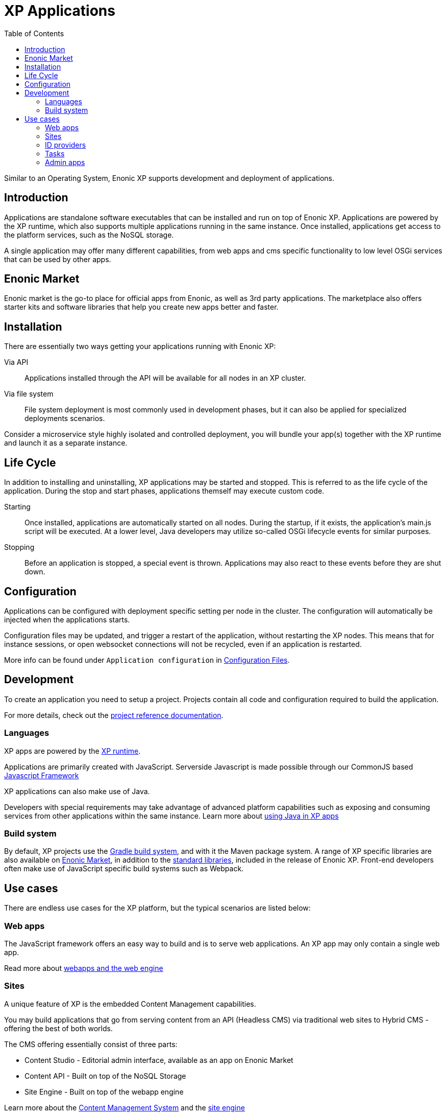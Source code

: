 = XP Applications
:toc: right
:imagesdir: images

Similar to an Operating System, Enonic XP supports development and deployment of applications.

== Introduction

Applications are standalone software executables that can be installed and run on top of Enonic XP.
Applications are powered by the XP runtime, which also supports multiple applications running in the same instance.
Once installed, applications get access to the platform services, such as the NoSQL storage.

A single application may offer many different capabilities, from web apps and cms specific functionality to low level OSGi services that can be used by other apps.

== Enonic Market

Enonic market is the go-to place for official apps from Enonic, as well as 3rd party applications.
The marketplace also offers starter kits and software libraries that help you create new apps better and faster.

== Installation

There are essentially two ways getting your applications running with Enonic XP:

Via API:: Applications installed through the API will be available for all nodes in an XP cluster.

Via file system:: File system deployment is most commonly used in development phases, but it can also be applied for specialized deployments scenarios.

Consider a microservice style highly isolated and controlled deployment,
you will bundle your app(s) together with the XP runtime and launch it as a separate instance.


== Life Cycle

In addition to installing and uninstalling,
XP applications may be started and stopped.
This is referred to as the life cycle of the application.
During the stop and start phases, applications themself may execute custom code.

Starting:: Once installed, applications are automatically started on all nodes.
During the startup, if it exists, the application's main.js script will be executed.
At a lower level, Java developers may utilize so-called OSGi lifecycle events for similar purposes.

Stopping:: Before an application is stopped, a special event is thrown.
Applications may also react to these events before they are shut down.

== Configuration

Applications can be configured with deployment specific setting per node in the cluster.
The configuration will automatically be injected when the applications starts.

Configuration files may be updated, and trigger a restart of the application, without restarting the XP nodes.
This means that for instance sessions, or open websocket connections will not be recycled, even if an application is restarted.

More info can be found under `Application configuration` in <<./deployment/config#,Configuration Files>>.

== Development

To create an application you need to setup a project.
Projects contain all code and configuration required to build the application.

For more details, check out the <<../projects/index#,project reference documentation>>.

=== Languages

XP apps are powered by the <<runtime#,XP runtime>>.

Applications are primarily created with JavaScript.
Serverside Javascript is made possible through our CommonJS based <<runtime/framework#,Javascript Framework>>

XP applications can also make use of Java.

Developers with special requirements may take advantage of advanced platform capabilities such as exposing and consuming services from other applications within the same instance.
Learn more about <<runtime/java#,using Java in XP apps>>


=== Build system

By default, XP projects use the https://gradle.org[Gradle build system], and with it the Maven package system.
A range of XP specific libraries are also available on <<Enonic Market>>, in addition to the <<api#,standard libraries>>, included in the release of Enonic XP.
Front-end developers often make use of JavaScript specific build systems such as Webpack.


== Use cases

There are endless use cases for the XP platform, but the typical scenarios are listed below:

=== Web apps

The JavaScript framework offers an easy way to build and is to serve web applications.
An XP app may only contain a single web app.

Read more about <<runtime/webapps#,webapps and the web engine>>

=== Sites

A unique feature of XP is the embedded Content Management capabilities.

You may build applications that go from serving content from an API (Headless CMS)
via traditional web sites to Hybrid CMS - offering the best of both worlds.

The CMS offering essentially consist of three parts:

* Content Studio - Editorial admin interface, available as an app on Enonic Market
* Content API - Built on top of the NoSQL Storage
* Site Engine - Built on top of the webapp engine

Learn more about the <<cms#,Content Management System>> and the <<runtime/sites#, site engine>>

=== ID providers

XP apps may also act as a so-called ID provider.
Once installed and configured, an ID provider can join the request pipeline of other sites and applications,
dynamically providing authentication and authorization when needed.
There are multiple standard ID providers available on Enonic Market.

Learn more about the <<iam#,identity and access management>>

=== Tasks

The XP runtime also supports executing scripts running in the background.
Unlike sites and web-applications, tasks are not exposed as an end-point.
Tasks can be started and monitored via the the task API
Tasks are made by adding one or more JavaScript controllers to your project.

Read more about <<runtime/tasks#,Tasks>>

=== Admin apps

XP apps can also contribute to Enonic XP's admin console.
The platform comes with a standardized approach to extend the admin console with custom interfaces, called admin apps.
Admin apps are created by adding one or more JavaScript controllers to your project.

Read more about <<runtime/admin#,Admin apps>>
